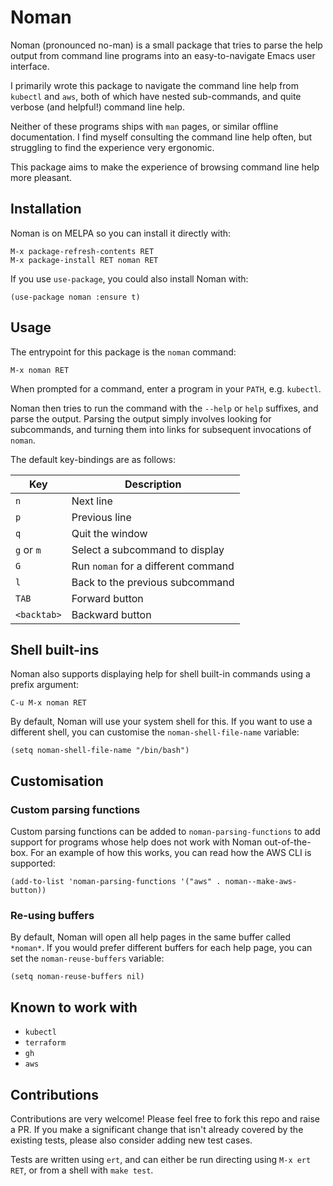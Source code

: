 [[https://melpa.org/#/noman][file:https://melpa.org/packages/noman-badge.svg]]

* Noman
Noman (pronounced no-man) is a small package that tries to parse the help output from command line programs into an easy-to-navigate Emacs user interface.

I primarily wrote this package to navigate the command line help from ~kubectl~ and ~aws~, both of which have nested sub-commands, and quite verbose (and helpful!) command line help.

Neither of these programs ships with ~man~ pages, or similar offline documentation. I find myself consulting the command line help often, but struggling to find the experience very ergonomic.

This package aims to make the experience of browsing command line help more pleasant.

[[./screencast.gif]]

** Installation
Noman is on MELPA so you can install it directly with:

#+begin_src
M-x package-refresh-contents RET
M-x package-install RET noman RET
#+end_src

If you use ~use-package~, you could also install Noman with:

#+begin_src elisp
(use-package noman :ensure t)
#+end_src

** Usage
The entrypoint for this package is the ~noman~ command:

#+begin_src
M-x noman RET
#+end_src

When prompted for a command, enter a program in your ~PATH~, e.g. ~kubectl~.

Noman then tries to run the command with the ~--help~ or ~help~ suffixes, and parse the output. Parsing the output simply involves looking for subcommands, and turning them into links for subsequent invocations of ~noman~.

The default key-bindings are as follows:

| Key         | Description                         |
|-------------+-------------------------------------|
| ~n~         | Next line                           |
| ~p~         | Previous line                       |
| ~q~         | Quit the window                     |
| ~g~ or ~m~  | Select a subcommand to display      |
| ~G~         | Run ~noman~ for a different command |
| ~l~         | Back to the previous subcommand     |
| ~TAB~       | Forward button                      |
| ~<backtab>~ | Backward button                     |

** Shell built-ins
Noman also supports displaying help for shell built-in commands using a prefix argument:

#+begin_src
C-u M-x noman RET
#+end_src

By default, Noman will use your system shell for this. If you want to use a different shell, you can customise the ~noman-shell-file-name~ variable:

#+begin_src elisp
(setq noman-shell-file-name "/bin/bash")
#+end_src
** Customisation
*** Custom parsing functions
Custom parsing functions can be added to ~noman-parsing-functions~ to add support for programs whose help does not work with Noman out-of-the-box. For an example of how this works, you can read how the AWS CLI is supported:

#+begin_src elisp
(add-to-list 'noman-parsing-functions '("aws" . noman--make-aws-button))
#+end_src
*** Re-using buffers
By default, Noman will open all help pages in the same buffer called ~*noman*~. If you would prefer different buffers for each help page, you can set the ~noman-reuse-buffers~ variable:
#+begin_src elisp
(setq noman-reuse-buffers nil)
#+end_src
** Known to work with
- ~kubectl~
- ~terraform~
- ~gh~
- ~aws~
** Contributions
Contributions are very welcome! Please feel free to fork this repo and raise a PR. If you make a significant change that isn't already covered by the existing tests, please also consider adding new test cases.

Tests are written using ~ert~, and can either be run directing using ~M-x ert RET~, or from a shell with ~make test~.
